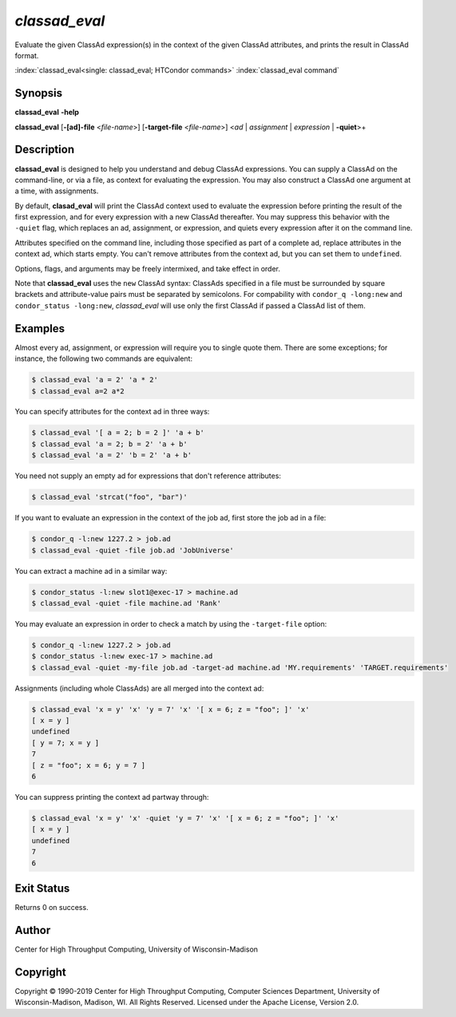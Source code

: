 .. _classad_eval:

*classad_eval*
======================

Evaluate the given ClassAd expression(s) in the context of the given
ClassAd attributes, and prints the result in ClassAd format.

:index:`classad_eval<single: classad_eval; HTCondor commands>`
:index:`classad_eval command`

Synopsis
--------

**classad_eval** **-help**

**classad_eval**
[**-[ad]-file** <*file-name*>]
[**-target-file** <*file-name*>]
<*ad* | *assignment* | *expression* | **-quiet**>\+

Description
-----------

**classad_eval** is designed to help you understand and debug ClassAd
expressions.  You can supply a ClassAd on the command-line, or via a
file, as context for evaluating the expression.  You may also construct
a ClassAd one argument at a time, with assignments.

By default, **clasad_eval** will print the ClassAd context used to evaluate
the expression before printing the result of the first expression, and for
every expression with a new ClassAd thereafter.  You may suppress this
behavior with the ``-quiet`` flag, which replaces an ad, assignment,
or expression, and quiets every expression after it on the command line.

Attributes specified on the command line, including those specified as part
of a complete ad, replace attributes in the context ad, which starts empty.
You can't remove attributes from the context ad, but you can set them to
``undefined``.

Options, flags, and arguments may be freely intermixed, and take effect
in order.

Note that **classad_eval** uses the ``new`` ClassAd syntax: ClassAds
specified in a file must be surrounded by square brackets and
attribute-value pairs must be separated by semicolons.  For compability
with ``condor_q -long:new`` and ``condor_status -long:new``, `classad_eval`
will use only the first ClassAd if passed a ClassAd list of them.

Examples
--------

Almost every ad, assignment, or expression will require you to single
quote them.  There are some exceptions; for instance, the following two
commands are equivalent:

.. code-block:: console

    $ classad_eval 'a = 2' 'a * 2'
    $ classad_eval a=2 a*2

You can specify attributes for the context ad in three ways:

.. code-block:: console

    $ classad_eval '[ a = 2; b = 2 ]' 'a + b'
    $ classad_eval 'a = 2; b = 2' 'a + b'
    $ classad_eval 'a = 2' 'b = 2' 'a + b'

You need not supply an empty ad for expressions that don't reference attributes:

.. code-block:: console

    $ classad_eval 'strcat("foo", "bar")'

If you want to evaluate an expression in the context of the job ad, first
store the job ad in a file:

.. code-block:: console

    $ condor_q -l:new 1227.2 > job.ad
    $ classad_eval -quiet -file job.ad 'JobUniverse'

You can extract a machine ad in a similar way:

.. code-block:: console

    $ condor_status -l:new slot1@exec-17 > machine.ad
    $ classad_eval -quiet -file machine.ad 'Rank'

You may evaluate an expression in order to check a match by using the
``-target-file`` option:

.. code-block:: console

    $ condor_q -l:new 1227.2 > job.ad
    $ condor_status -l:new exec-17 > machine.ad
    $ classad_eval -quiet -my-file job.ad -target-ad machine.ad 'MY.requirements' 'TARGET.requirements'

Assignments (including whole ClassAds) are all merged into the context ad:

.. code-block:: console

    $ classad_eval 'x = y' 'x' 'y = 7' 'x' '[ x = 6; z = "foo"; ]' 'x'
    [ x = y ]
    undefined
    [ y = 7; x = y ]
    7
    [ z = "foo"; x = 6; y = 7 ]
    6


You can suppress printing the context ad partway through:

.. code-block:: console

    $ classad_eval 'x = y' 'x' -quiet 'y = 7' 'x' '[ x = 6; z = "foo"; ]' 'x'
    [ x = y ]
    undefined
    7
    6

Exit Status
-----------

Returns 0 on success.

Author
------

Center for High Throughput Computing, University of Wisconsin-Madison

Copyright
---------

Copyright © 1990-2019 Center for High Throughput Computing, Computer
Sciences Department, University of Wisconsin-Madison, Madison, WI. All
Rights Reserved. Licensed under the Apache License, Version 2.0.
